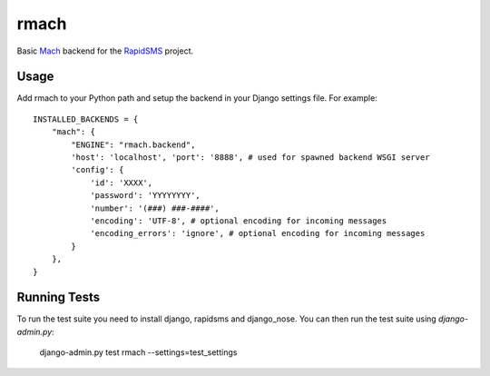 rmach
==============

Basic `Mach <http:/http://www.mach.com/>`_ backend for the `RapidSMS <http://www.rapidsms.org/>`_ project.

Usage
----------

Add rmach to your Python path and setup the backend in your Django settings file. For example::

    INSTALLED_BACKENDS = {
        "mach": {
            "ENGINE": "rmach.backend",
            'host': 'localhost', 'port': '8888', # used for spawned backend WSGI server
            'config': {
                'id': 'XXXX',
                'password': 'YYYYYYYY',
                'number': '(###) ###-####',
                'encoding': 'UTF-8', # optional encoding for incoming messages
                'encoding_errors': 'ignore', # optional encoding for incoming messages
            }
        },
    }


Running Tests
----------------

To run the test suite you need to install django, rapidsms and django_nose. You can then
run the test suite using `django-admin.py`:

    django-admin.py test rmach --settings=test_settings

